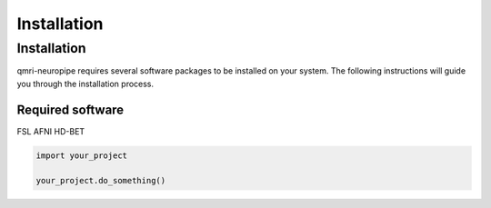 Installation
============

--------------
Installation
--------------

qmri-neuropipe requires several software packages to be installed on your system. The following instructions will guide you through the installation process.

======
Required software
======
FSL
AFNI
HD-BET


.. code-block:: python

   import your_project

   your_project.do_something()